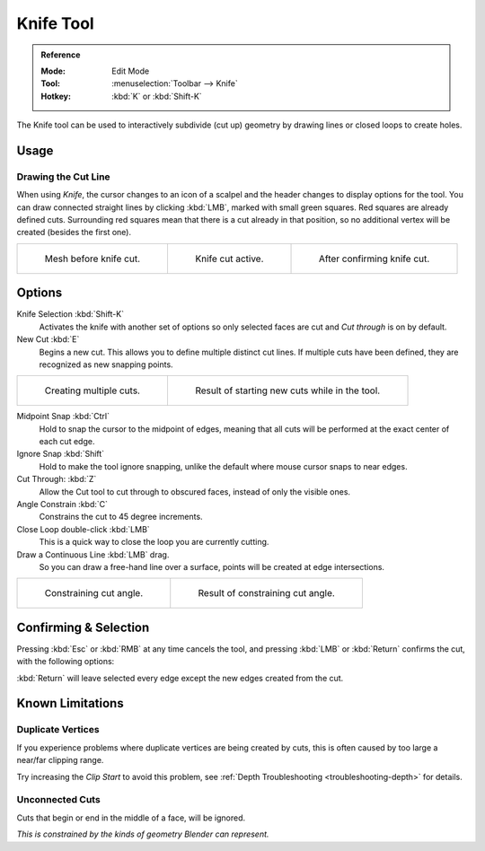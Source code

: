 .. _bpy.ops.mesh.knife:
.. _tool-mesh-knife:

**********
Knife Tool
**********

.. admonition:: Reference
   :class: refbox

   :Mode:      Edit Mode
   :Tool:      :menuselection:`Toolbar --> Knife`
   :Hotkey:    :kbd:`K` or :kbd:`Shift-K`

The Knife tool can be used to interactively subdivide (cut up)
geometry by drawing lines or closed loops to create holes.


Usage
=====

Drawing the Cut Line
--------------------

When using *Knife*, the cursor changes to an icon of a scalpel
and the header changes to display options for the tool.
You can draw connected straight lines by clicking :kbd:`LMB`,
marked with small green squares. Red squares are already defined cuts.
Surrounding red squares mean that there is a cut already in that position,
so no additional vertex will be created (besides the first one).

.. list-table::

   * - .. figure:: /images/modeling_meshes_tools_knife_line-before.png
          :width: 200px

          Mesh before knife cut.

     - .. figure:: /images/modeling_meshes_tools_knife_line-active.png
          :width: 200px

          Knife cut active.

     - .. figure:: /images/modeling_meshes_tools_knife_line-after.png
          :width: 200px

          After confirming knife cut.


Options
=======

Knife Selection :kbd:`Shift-K`
   Activates the knife with another set of options so only selected faces are cut and
   *Cut through* is on by default.

New Cut :kbd:`E`
   Begins a new cut. This allows you to define multiple distinct cut lines.
   If multiple cuts have been defined, they are recognized as new snapping points.

.. list-table::

   * - .. figure:: /images/modeling_meshes_tools_knife_multiple-before.png
          :width: 320px

          Creating multiple cuts.

     - .. figure:: /images/modeling_meshes_tools_knife_multiple-after.png
          :width: 320px

          Result of starting new cuts while in the tool.

Midpoint Snap :kbd:`Ctrl`
   Hold to snap the cursor to the midpoint of edges,
   meaning that all cuts will be performed at the exact center of each cut edge.
Ignore Snap :kbd:`Shift`
   Hold to make the tool ignore snapping,
   unlike the default where mouse cursor snaps to near edges.
Cut Through: :kbd:`Z`
   Allow the Cut tool to cut through to obscured faces, instead of only the visible ones.
Angle Constrain :kbd:`C`
   Constrains the cut to 45 degree increments.
Close Loop double-click :kbd:`LMB`
   This is a quick way to close the loop you are currently cutting.
Draw a Continuous Line :kbd:`LMB` drag.
   So you can draw a free-hand line over a surface,
   points will be created at edge intersections.

.. list-table::

   * - .. figure:: /images/modeling_meshes_tools_knife_angle-before.png
          :width: 320px

          Constraining cut angle.

     - .. figure:: /images/modeling_meshes_tools_knife_angle-after.png
          :width: 320px

          Result of constraining cut angle.


Confirming & Selection
======================

Pressing :kbd:`Esc` or :kbd:`RMB` at any time cancels the tool,
and pressing :kbd:`LMB` or :kbd:`Return` confirms the cut, with the following options:

:kbd:`Return` will leave selected every edge except the new edges created from the cut.


Known Limitations
=================

Duplicate Vertices
------------------

If you experience problems where duplicate vertices are being created by cuts,
this is often caused by too large a near/far clipping range.

Try increasing the *Clip Start* to avoid this problem,
see :ref:`Depth Troubleshooting <troubleshooting-depth>` for details.


Unconnected Cuts
----------------

Cuts that begin or end in the middle of a face, will be ignored.

*This is constrained by the kinds of geometry Blender can represent.*
